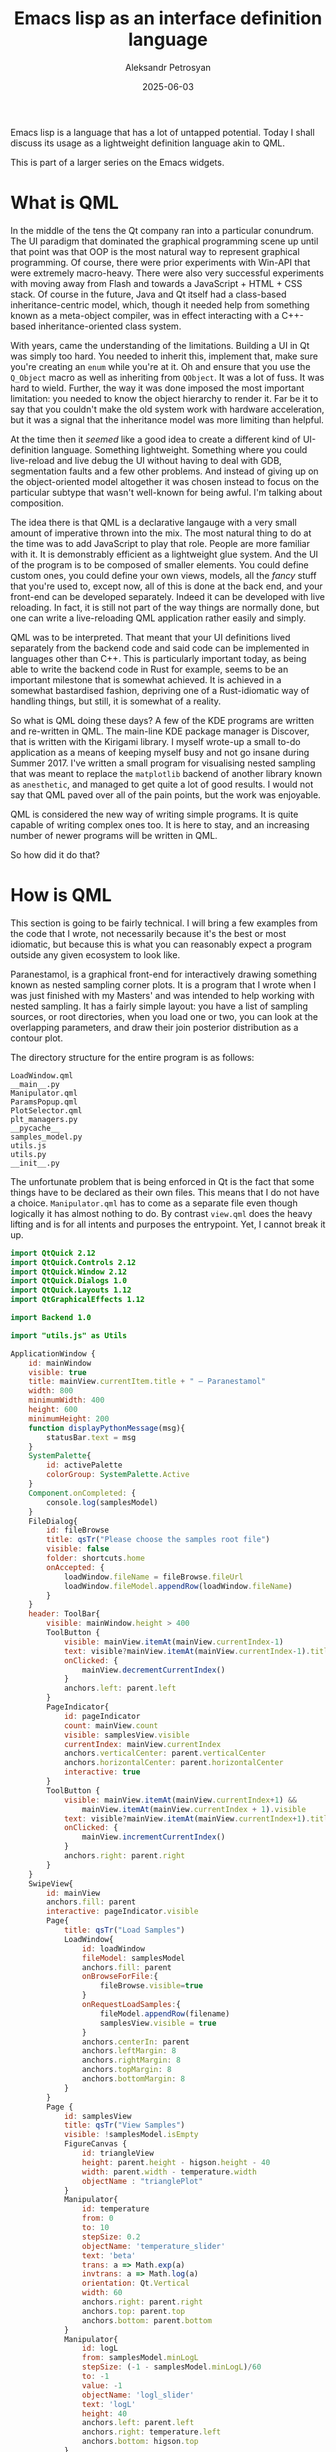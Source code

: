 #+TITLE: Emacs lisp as an interface definition language
#+AUTHOR: Aleksandr Petrosyan
#+DATE: 2025-06-03

Emacs lisp is a language that has a lot of untapped potential.  Today I shall discuss its usage as a lightweight definition language akin to QML.

This is part of a larger series on the Emacs widgets.
* What is QML

In the middle of the tens the Qt company ran into a particular conundrum.  The UI paradigm that dominated the graphical programming scene up until that point was that OOP is the most natural way to represent graphical programming.  Of course, there were prior experiments with Win-API that were extremely macro-heavy.  There were also very successful experiments with moving away from Flash and towards a JavaScript + HTML + CSS stack.  Of course in the future, Java and Qt itself had a class-based inheritance-centric model, which, though it needed help from something known as a meta-object compiler, was in effect interacting with a C++-based inheritance-oriented class system.

With years, came the understanding of the limitations.  Building a UI in Qt was simply too hard.  You needed to inherit this, implement that, make sure you're creating an ~enum~ while you're at it.  Oh and ensure that you use the ~Q_Object~ macro as well as inheriting from ~QObject~.  It was a lot of fuss.  It was hard to wield.  Further, the way it was done imposed the most important limitation: you needed to know the object hierarchy to render it.  Far be it to say that you couldn't make the old system work with hardware acceleration, but it was a signal that the inheritance model was more limiting than helpful.

At the time then it /seemed/ like a good idea to create a different kind of UI-definition language.  Something lightweight.  Something where you could live-reload and live debug the UI without having to deal with GDB, segmentation faults and a few other problems.  And instead of giving up on the object-oriented model altogether it was chosen instead to focus on the particular subtype that wasn't well-known for being awful.  I'm talking about composition.

The idea there is that QML is a declarative langauge with a very small amount of imperative thrown into the mix.  The most natural thing to do at the time was to add JavaScript to play that role.  People are more familiar with it.  It is demonstrably efficient as a lightweight glue system.  And the UI of the program is to be composed of smaller elements.  You could define custom ones, you could define your own views, models, all the /fancy/ stuff that you're used to, except now, all of this is done at the back end, and your front-end can be developed separately.  Indeed it can be developed with live reloading.  In fact, it is still not part of the way things are normally done, but one can write a live-reloading QML application rather easily and simply.

QML was to be interpreted.  That meant that your UI definitions lived separately from the backend code and said code can be implemented in languages other than C++.  This is particularly important today, as being able to write the backend code in Rust for example, seems to be an important milestone that is somewhat achieved.  It is achieved in a somewhat bastardised fashion, depriving one of a Rust-idiomatic way of handling things, but still, it is somewhat of a reality.

So what is QML doing these days?  A few of the KDE programs are written and re-written in QML.  The main-line KDE package manager is Discover, that is written with the Kirigami library.  I myself wrote-up a small to-do application as a means of keeping myself busy and not go insane during Summer 2017.  I've written a small program for visualising nested sampling that was meant to replace the ~matplotlib~ backend of another library known as ~anesthetic~, and managed to get quite a lot of good results.  I would not say that QML paved over all of the pain points, but the work was enjoyable.

QML is considered the new way of writing simple programs.  It is quite capable of writing complex ones too.  It is here to stay, and an increasing number of newer programs will be written in QML.

So how did it do that?
* How is QML

This section is going to be fairly technical.  I will bring a few examples from the code that I wrote, not necessarily because it's the best or most idiomatic, but because this is what you can reasonably expect a program outside any given ecosystem to look like.

Paranestamol, is a graphical front-end for interactively drawing something known as nested sampling corner plots.  It is a program that I wrote when I was just finished with my Masters' and was intended to help working with nested sampling.  It has a fairly simple layout: you have a list of sampling sources, or root directories, when you load one or two, you can look at the overlapping parameters, and draw their join posterior distribution as a contour plot.

The directory structure for the entire program is as follows:
#+BEGIN_EXAMPLE
  LoadWindow.qml
  __main__.py
  Manipulator.qml
  ParamsPopup.qml
  PlotSelector.qml
  plt_managers.py
  __pycache__
  samples_model.py
  utils.js
  utils.py
  __init__.py
#+END_EXAMPLE

The unfortunate problem that is being enforced in Qt is the fact that some things have to be declared as their own files.  This means that I do not have a choice.  ~Manipulator.qml~ has to come as a separate file even though logically it has almost nothing to do.  By contrast ~view.qml~ does the heavy lifting and is for all intents and purposes the entrypoint.  Yet, I cannot break it up.

#+BEGIN_src qml
import QtQuick 2.12
import QtQuick.Controls 2.12
import QtQuick.Window 2.12
import QtQuick.Dialogs 1.0
import QtQuick.Layouts 1.12
import QtGraphicalEffects 1.12

import Backend 1.0

import "utils.js" as Utils

ApplicationWindow {
	id: mainWindow
	visible: true
	title: mainView.currentItem.title + " — Paranestamol"
	width: 800
	minimumWidth: 400
	height: 600
	minimumHeight: 200
	function displayPythonMessage(msg){
		statusBar.text = msg
	}
	SystemPalette{
		id: activePalette
		colorGroup: SystemPalette.Active
	}
	Component.onCompleted: {
		console.log(samplesModel)
	}
	FileDialog{
		id: fileBrowse
		title: qsTr("Please choose the samples root file")
		visible: false
		folder: shortcuts.home
		onAccepted: {
			loadWindow.fileName = fileBrowse.fileUrl
			loadWindow.fileModel.appendRow(loadWindow.fileName)
		}
	}
	header: ToolBar{
		visible: mainWindow.height > 400
		ToolButton {
			visible: mainView.itemAt(mainView.currentIndex-1)
			text: visible?mainView.itemAt(mainView.currentIndex-1).title:''
			onClicked: {
				mainView.decrementCurrentIndex()
			}
			anchors.left: parent.left
		}
		PageIndicator{
			id: pageIndicator
			count: mainView.count
			visible: samplesView.visible
			currentIndex: mainView.currentIndex
			anchors.verticalCenter: parent.verticalCenter
			anchors.horizontalCenter: parent.horizontalCenter
			interactive: true
		}
		ToolButton {
			visible: mainView.itemAt(mainView.currentIndex+1) &&
				mainView.itemAt(mainView.currentIndex + 1).visible
			text: visible?mainView.itemAt(mainView.currentIndex+1).title:''
			onClicked: {
				mainView.incrementCurrentIndex()
			}
			anchors.right: parent.right
		}
	}
	SwipeView{
		id: mainView
		anchors.fill: parent
		interactive: pageIndicator.visible
		Page{
			title: qsTr("Load Samples")
			LoadWindow{
				id: loadWindow
				fileModel: samplesModel
				anchors.fill: parent
				onBrowseForFile:{
					fileBrowse.visible=true
				}
				onRequestLoadSamples:{
					fileModel.appendRow(filename)
					samplesView.visible = true
				}
				anchors.centerIn: parent
				anchors.leftMargin: 8
				anchors.rightMargin: 8
				anchors.topMargin: 8
				anchors.bottomMargin: 8
			}
		}
		Page {
			id: samplesView
			title: qsTr("View Samples")
			visible: !samplesModel.isEmpty
			FigureCanvas {
				id: triangleView
				height: parent.height - higson.height - 40
				width: parent.width - temperature.width
				objectName : "trianglePlot"
			}
			Manipulator{
				id: temperature
				from: 0
				to: 10
				stepSize: 0.2
				objectName: 'temperature_slider'
				text: 'beta'
				trans: a => Math.exp(a)
				invtrans: a => Math.log(a)
				orientation: Qt.Vertical
				width: 60
				anchors.right: parent.right
				anchors.top: parent.top
				anchors.bottom: parent.bottom
			}
			Manipulator{
				id: logL
				from: samplesModel.minLogL
				stepSize: (-1 - samplesModel.minLogL)/60
				to: -1
				value: -1
				objectName: 'logl_slider'
				text: 'logL'
				height: 40
				anchors.left: parent.left
				anchors.right: temperature.left
				anchors.bottom: higson.top
			}
			FigureCanvas{
				id: higson
				height: 100
				anchors.left: parent.left
				anchors.bottom: parent.bottom
				anchors.right: temperature.left
				objectName: 'higsonPlot'
			}

			Button{
				id: dotdotdotButton
				anchors.topMargin: 8
				anchors.leftMargin: 14
				anchors.top: triangleView.top
				anchors.left: triangleView.left
				width: 50
				height: 50
				text: '⋮'
				onClicked: {
					paramsPopup.visible = true
				}
				Popup{
					id: paramsPopup
					width: 250
					height: 300
					ParamsPopup {
						model: paramsModel
						anchors.fill: parent
						onSaveRequested: {
							trianglePlotter.saveFigure(fileName)
						}
					}
				}
			}

		}
	}
	footer: Text{
		id: statusBar
		text: "Status Bar"
		color: activePalette.windowText
		anchors.left: parent.left
		anchors.leftMargin: 8
	}
}
#+END_src

This leads to a rather large entrypoint of 178 SLOC.  Depending on your school of thought, this is either too small or too large.  Do not try to read it all at once, I shall walk you through the main features.

Firstly, the main window is suitably called an ~ApplicationWindow~ and it has some intrinsic properties.  It has an ~id~, which is the furthest departure from the class-hierarchical model.  Every component has an identification.  This information is preserved.  It has a ~title~, which is specific to the domain of ~ApplicationWindow~ s.  It has a few more interesting properties too: it has a ~width~ and a ~minimumWidth~ that must be component-defined.  In fact, any component can have any number of properties, and aggregated components can forward their property values to their children.  More on that later.

The more interesting properties are ~header~ and ~footer~.   One can choose what they are.  In this case, the built-in ~ToolBar~ component does the trick.  All we do is ensure that it is invisible for smaller windows, and here we come across the first interesting aspect of QML.

Another difference to the inheritance model is the inherent composability of objects.  You've seen this before in Elisp, this is the famous ~&REST~ at play here.   In fact, there are quite a few more similarities.  Specifically that the ~header~ can be any component.  And any component can have as many other components.  In a class-based system, /i.e./  the one in Qt Widgets, one would have to inherit a ~ToolBar~ and declare its components.  Here we just list this off.  It contains ~ToolButton~ instances, all of which do different things.

This leads to a very natural way of laying out components.  You are not saying how to build the UI, you're saying the UI is a window, whose properties are thus, which contains a ~SwipeView~, which contains two ~Page~ s, which themselves contain other components.  These components map 1:1 to the directory structure.
* The Lisp connection
** Forms and components

Then your vocabulary of UI interactions isn't restricted to what is available in the chosen systems programming language, but is domain-specific.  A component is different to a data structure.  It also isn't a function.  It's its own thing.

Most languages would struggle with representing this as a concept, but the Lisp-family has a very natural way of representing these ideas.  Everything is a form.  A form can be a function call, an aggregated list, a structured slotted object, an instruction to change the value of a variable, a macro...  the list goes on and isn't at all restricted to what I just described.

What's more, the forms in Lisp are not restricted by the parser.  You can define new kinds of forms as long as you can explain to the interpreter what those forms mean.

Take for instance ~use-package~.  Syntactically speaking it is a macro.  Semantically this is not what we see, though.  Just like the famous character in "the Matrix", we don't see macros, we see packages, we see configuration, we see customisation variables.  And this is exactly what QML strives to achieve and what it is mostly praised for.

The main area where QML indeed struggles is when it comes to interactions with the rest of Qt.  You are not supposed to go and change the UI from the backend.  The trouble then is how do you create complex interplay.  How do you load an abstract representation into memory and signal that to the system.

So in Elisp, the equivalent to the ~view.qml~ would look something like this.

#+begin_src emacs-lisp
  (application-window
   :id 'main-window
   :width '(:min 400 800)
   :heigh '(:min 200 600)
   :visible-p t
   :header
   (tool-bar
    :visible-p (lambda () (gt (get-property 'height 'main-window) 400))
    (tool-button
     :id 'decrement-current-index
     :visible-p (item-at (- (get-property 'current-index 'main-window) 1))
     :text (when (visible-p 'decrement-current-index) (item-at (- (get-property 'current-index 'main-window) 1)))
     :on-clicked
     (lambda () (decrement-current-index 'main-view))
     :anchors (:left (left 'parent)))))
#+end_src

One can argue the readability of the proposed API.  For a zeroth-order approximation, one should note that a surprising amount of problems is simply resolved.  Elisp already has symbols.  Elisp already lets you define polymorphic inputs as well: the ~:visible-p~ keyword is set to the boolean true in the first place, and to a function that evaluates to a boolean in the second.

Next, we attach properties in a structured fashion.  The ~:anchors~ and ~:width~ keywords are set to structures.  Except we are making use of polymorphic input.  If we give it a number, it becomes a number.  If we give it a structured value, it must follow a specific pattern.  We can depart from this further, by the way, we can specify a single ~:size~ that can be set to a list of lists and contain the right data.


** Model/view

In case of QML, the best way to do this is with language bindings and a "real" programming language.  You are not expected to extend the JavaScript parts of the language, you are supposed to create global-scope variables that behave a certain way.  This means that a considerable amount of preparation has to be done by interacting with the interpreter on the back end.  In our case, it is the definition of what a model is for the ~LoadWindow~.

Specifically, consider this snippet of code.

#+BEGIN_SRC qml
  LoadWindow{
  	id: loadWindow
  	fileModel: samplesModel
  	anchors.fill: parent
  	onBrowseForFile:{
	  fileBrowse.visible=true
  	}
  	onRequestLoadSamples:{
	  fileModel.appendRow(filename)
	  samplesView.visible = true
  	}
  	anchors.centerIn: parent
  	anchors.leftMargin: 8
  	anchors.rightMargin: 8
  	anchors.topMargin: 8
  	anchors.bottomMargin: 8
  }
#+END_SRC

We are creating a re-usable component known as a ~LoadWindow~.  This component is initialised with the global value ~samplesModel~ as its ~fileModel~ parameter.  Internally this gets forwarded to the ~ListView~ component, which expects an object with certain behaviours.  These behaviours are consistently the worst aspect of programming in Qt, and this is partly due to the API being designed in a very peculiar fashion, but exasperated by lack of decent documentation.  I'm still not sure I'd be able to implement a model for a generic list view.  In principle the way to avoid this problem is to load the data from JavaScript, but the question then becomes how to translate these components and how to call backend code.

Simply put JavaScript's understanding of objects is not sufficient to manage objects.  As such, it is often /neater/ to spend a bit more time creating a purpose-built abstract model for something that can be done with off-the-shelf components, rather than trying to embed the domain and fill the data from the JavaScript side.   This is not how it was intended, but is often how it is done.

So how does the model work?  In Python, the implementation is the least ugly in my experience.

#+BEGIN_SRC python
class ParameterModel(QtCore.QAbstractListModel):
    """A model representing parameters in a nested sampling run."""

    nameRole = QtCore.Qt.UserRole + 1000 + 0
    texRole = QtCore.Qt.UserRole + 1000 + 1
    selectedRole = QtCore.Qt.UserRole + 1000 + 2

  #+END_SRC
You create an object that inherits from ~QtCore.QAbstractListModel~ and override the methods that you need.  This unfortunately means that you still need to define enumerations for the different data /roles/ and this is a concept that is easy to understand once you see that the ~QAbstractListModel~ enforces a specific conceptual framework.  You are dealing with data in a table, it has rows and columns.  Nesting is suitably complex to represent and is also the most common pattern.   As such, to define the columns, it is not enough to rely on the structures being identical, they need to play a certain kind of ~QtCore.Qt.UserRole~, so we do that.

Next we define some properties.  The easiest to understand is probably ~isEmpty~.  We create a new ~QtCore.Signal()~, something that gets sent when something happens that says "the value of ~isEmpty~ is no longer what it was, so any UI logic that needs to update, should update."  We want the value to not be stored as a boolean.  In C++, this is done by a getter method, but in our case, Python already has indirection for non-slot members, so we can create a short-hand function.  This returns a Python boolean that is transparently converted into a JavaScript boolean.

#+BEGIN_SRC python
    isEmptyChanged = QtCore.Signal()

    def _isEmpty(self):
	  return self.rowCount() < 1

    isEmpty = QtCore.Property(bool, _isEmpty, notify=isEmptyChanged)
#+END_SRC

Next for the model to work as expected, /i.e./  to be readable by all the APIs that expect a Qt model, we need to implement a few functions: the role names need to be accessed via standard API; which we do here.

#+begin_src python
    def roleNames(self):
	roles = {
	    ParameterModel.nameRole: b'name',
	    ParameterModel.texRole: b'tex',
	    ParameterModel.selectedRole: b'selected',
	}
	return roles
#+end_src
Our data is that there is a ~name~ for a dataset, a (La)TeX representation ~tex~ and a boolean ~selected~.  This is meant to represent different parameters in different datasets.   For most of the work I used it for, this would include things such as the Cosmological constant, the baryon density parameter, the dark matter parameter among a few other calibration parameters for the particular telescope.

Now suppose we found a way to internally represent the data.  The API needed to access it for display is where we need to spend the largest amount of time.

#+begin_src python
    def data(self, index, role=QtCore.Qt.DisplayRole):
	if 0 <= index.row() < self.rowCount() and index.isValid():
	    if role == ParameterModel.nameRole:
		return self.names[index.row()]
	    if role == ParameterModel.texRole:
		return self.parent.tex[self.names[index.row()]]
	    if role == ParameterModel.selectedRole:
		return self.names[index.row()] in self.displayNames
#+end_src

Because we don't want to handle different columns, we simply look at different rows and postulate that every element of this model has data representing their ~name~ their ~tex~ and their ~selected~ status.  Incidentally if you are wondering why I need to store this information in the model, this is because I want to be able to synchronise the behaviour of different components.  Selecting a parameter in one dataset should scan for another parameter of the same name and same ~tex~ in a different dataset.

Convoluted, right?

It gets worse.  Especially if you are nesting data.  Especially if you are writing the program in C++, which has stronger typing and fewer convenience features.  There are no decorators in C++, for example.

This is very much a problem caused by the rigid API imposed for compatibility's sake.  Qt needed a way of representing the same data in multiple ways.  This had to work around C++'s constraints and typing system.  This meant that you /had/ to do things a certain way.   This meant that you needed the concept of a Role and it had to be implemented the way it is in the code.

This also meant that you needed to comply with Qt's other peculiarities.  Qt has an ownership system.  Unlike Rust, however, this is not enforced at the language level, it is something that is enforced by coding convention.  In other words, you have a few opportunities to forget to properly initialise the parent, and if you do it wrong, congratulations, you have leaked memory.

#+begin_src python
    def __init__(self, parent=None, columns=[], tex={}):
	"""Construct."""
	super(ParameterModel, self).__init__(parent)
	self.names = columns
	self.tex = tex
	self.displayNames = {}
#+end_src

The C++ for this would be more verbose, but no less convoluted.  There are quite a few things that you cannot do in Python that you would be able to do in C++, which would entice you to bite the bullet and do it "properly" but there is no chance that you could use a program that used dynamic libraries, and QML.

Lisp, by contrast, can do away with most of these problems.

What would a similar API look like in Lisp?  Everything is a list, so most likely just lumping things into a nested list should work.

#+begin_src emacs-lisp
((:name "lambda" :tex "\\Lambda" :selected false))
#+end_src

is simply a natural thing to pass.  Lisp is polymorphic.  It can advise functions.  So instead of relying on a rigid QML interpreter, we can rely on changing the behaviour both on the sending /and/ receiving end.  The polymorphic specification here gives us that flexibility.  Indeed we would enjoy the same flexibility if we were working on the JavaScript end only.  Unlike Elisp, however, the version of JavaScript embedded into QML has a limited extensibility, and even more limited set of packages.

So what's next?

Suppose we indeed needed to do a bit more work.  We needed a custom made model.  How would one go about communicating the information in a particularly reliable fashion?

One way is to expose the low-level API for the most general case and ensure that the end user is able to understand this well.  The Qt model/view paradigm gets the first part but not the second.

In Elisp, however, one has a third option.  Elisp macros are routinely used to create forms that can do multiple things, like set up and wrangle global state, register something when the time comes and add a hook when one needs to.  Unlike C++ where your only choice to create a parameterised model is to subclass, Elisp gives you a wide array of tools to create a good user experience.  So for example, to represent a nested model, one could have a macro:

#+begin_src emacs-lisp
  (make-model
   :roles ('name 'tex 'selected)
   :properties
   ('is-empty . (booleanp (lambda (self) (row-count self)) :notify ('is-empty-changed)))
   ;; Realistically, we will do some trickery to fill in the mentioned, but empty bits automatically.
   :data
   (lambda (index role)
     ;; todo
     ))
#+end_src

Note that this approach is:
1. Much easier to interpret.  Roles are symbols and won't overlap with other symbols.  Unless we explicitly ask them to.
2. Much easier to write.  You can literally tab through the macro and it the documentation will tell you what each keyword is doing.
3. Much easier to debug.  Literally, if something is not sensible, we can raise an exception in the macro itself.  In Qt, you must first run this and maybe get a view that shows nothing.  Maybe get a segfault instead.
4. Much easier to extend.  For example, notice that we lumped the roles into the definition.  Things pertaining to the same definition will exist within the definition.  Want to add more keywords?  Well, you're not breaking anyone else's code in the process, and you can still have a sensible default that depends on the other parts of the input.


** The rendering backend

The real meat and potatoes of the QML system is its rendering code.  Simply put, it is the most efficient one can come up with.  It outperforms most browsers.  The main reason is that there is a scene graph and retained mode updates.  There's also hardware acceleration.  There's also a sophisticated convention on properties that allow you to know when to update certain parts of the retained mode GUI, when to make parts of the model/view invisible and de-load the objects from memory.

These can be ported to Elisp, but more likely re-implemented.  I firmly believe it would be in everyone's best interest to have a diversity of implementation.

That being said, there's a lot from QML that we don't necessarily need to replicate rendering-wise.  For one, the update system is contingent on values going through the property interface.  In QML, because of the native code that is being run, and the ABI constraints, one can only rely on one form of interoperability -- a rigid interface.  A property has to follow a certain convention.  There needs to be a notification that a value has been updated.  How these updates are propagated have to be controlled by the programmer, so there is a zoo of functions that realistically only exist as functions, because the lambdas can't cross the ABI barrier.  Further, the limited polymorphism is further limited.

In Elisp, there isn't a compile-time run-time barrier.  All Lisp code exists in both kingdoms.  This gives us a great advantage.  In QML, the frontend and the backend are usually segregated into code that has to comply with a rigid ABI and a segment of code that lives in the dynamically typed land, but can't precisely make use of that freedom, because it doesn't exactly do much.  In Elisp, the situation is radically different.

Whether or not we can make use of this fact is another matter.  This, if anything makes us more flexible than /e.g./  QML.  This may come at a considerable performance cost, but has a few benefits as well.

Consider where the QML development experience is lacking.  Installing third-party components is not very clear cut.  Emacs, by contrast offers ~use-package~ as well as facilities to make specialised package managers.  Registering new types is a pain.  Emacs lisp lets you do that much more easily and hide the installation behind a macro.

As yet another example, consider how a complex negotiation between the model and its view can be negotiated.  In Qt, the pre-existing model/view segregation is rather challenging to wrap your head around.  It helps to think of these as tables, and having done this twice in different languages (Python and C++) I will say, it is not a wholly inscrutable sphinx, just mostly inscrutable.
These limitations arise from prior constraints of prior systems that need backwards compatibility, but also because of the limited ability of most programming languages to generate code at compile time.  Lisp and Zig can create wonderfully simple methods of creating better more customised models.

Let's be more precise.  Something like sending a signal whenever a value is updated is not something that is absolutely necessary, but if our system were to keep it, those can be accomplished with advice.  As could the handling.  There is a natural correspondence between /signals/ and /slots/ as well as /hooks/ and pretty much everything that can be attached to them, namely functions, callables, and lambdas.  Assuming we can retain the generality, QML's requirements become baroque.

** To be continued...
